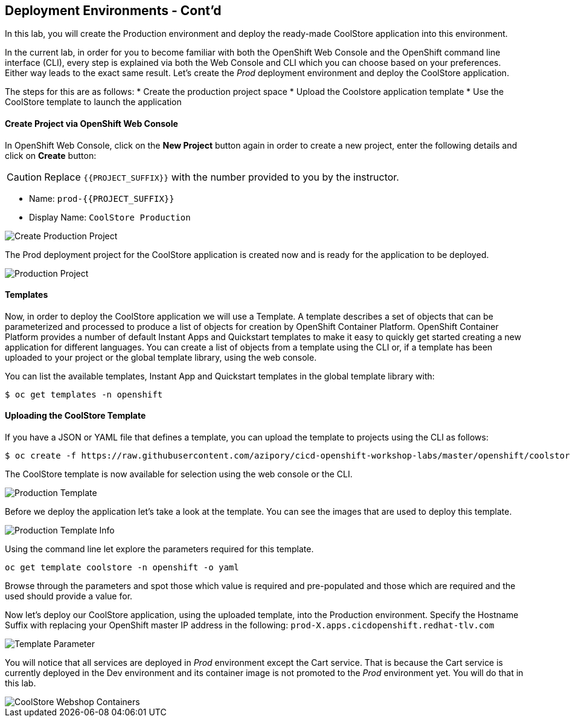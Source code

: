 ## Deployment Environments - Cont'd

In this lab, you will create the Production environment and deploy the ready-made CoolStore application into this environment.

In the current lab, in order for you to become familiar with both the OpenShift Web Console and the OpenShift command line interface (CLI), every step is explained via both the Web Console and CLI which you can choose based on your preferences. Either way leads to the exact same result.
Let’s create the _Prod_ deployment environment and deploy the CoolStore application.


The steps for this are as follows:
* Create the production project space
* Upload the Coolstore application template
* Use the CoolStore template to launch the application

#### Create Project via OpenShift Web Console

In OpenShift Web Console, click on the *New Project* button again in order to create a new project, enter the following details and click on *Create* button:

CAUTION: Replace `{{PROJECT_SUFFIX}}` with the number provided to you by the instructor.

* Name: `prod-{{PROJECT_SUFFIX}}`
* Display Name: `CoolStore Production`

image::devops-env-create-prod.png[Create Production Project]

The Prod deployment project for the CoolStore application is created now and is ready for the application to be deployed.

image::devops-env-prod-project.png[Production Project]


#### Templates
Now, in order to deploy the CoolStore application we will use a Template.
A template describes a set of objects that can be parameterized and processed to produce a list of objects for creation by OpenShift Container Platform.
OpenShift Container Platform provides a number of default Instant Apps and Quickstart templates to make it easy to quickly get started creating a new application for different languages.
You can create a list of objects from a template using the CLI or, if a template has been uploaded to your project or the global template library, using the web console.


You can list the available templates, Instant App and Quickstart templates in the global template library with:
[source,shell]
----
$ oc get templates -n openshift
----

#### Uploading the CoolStore Template
If you have a JSON or YAML file that defines a template, you can upload the template to projects using the CLI as follows:
[source,shell]
----
$ oc create -f https://raw.githubusercontent.com/azipory/cicd-openshift-workshop-labs/master/openshift/coolstore-deployment-template.yaml -n openshift
----

The CoolStore template is now available for selection using the web console or the CLI.

image::devops-env-prod-template.png[Production Template]

Before we deploy the application let's take a look at the template.
You can see the images that are used to deploy this template.

image::devops-env-prod-template-info.png[Production Template Info]



Using the command line let explore the parameters required for this template.

[source,shell]
----
oc get template coolstore -n openshift -o yaml
----

Browse through the parameters and spot those which value is required and pre-populated and those which are required and the used should
provide a value for.

Now let’s deploy our CoolStore application, using the uploaded template, into the Production environment.
Specify the Hostname Suffix with replacing your OpenShift master IP address in the following:
`prod-X.apps.cicdopenshift.redhat-tlv.com`


image::devops-env-prod-template-param-change.png[Template Parameter]
You will notice that all services are deployed in _Prod_ environment except the Cart service. That is because the Cart service is currently deployed in the Dev environment and its container image is not promoted to the _Prod_ environment yet. You will do that in this lab.

image::devops-promotion-coolstore-deployed.png[CoolStore Webshop Containers]
